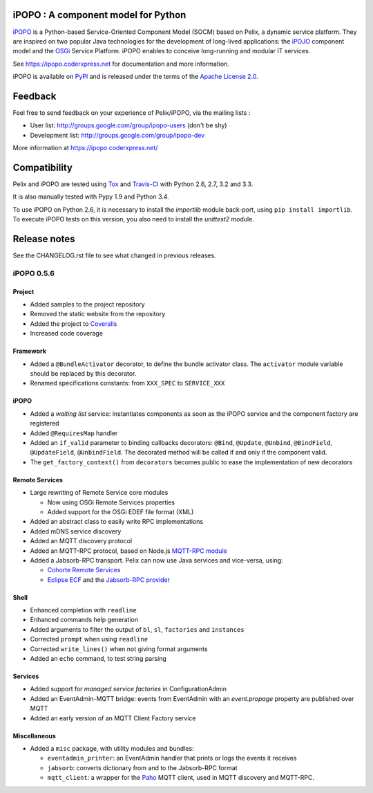 iPOPO : A component model for Python
####################################

.. image:: https://travis-ci.org/tcalmant/ipopo.png?branch=dev
     :target: https://travis-ci.org/tcalmant/ipopo

.. image:: https://coveralls.io/repos/tcalmant/ipopo/badge.png?branch=dev
     :target: https://coveralls.io/r/tcalmant/ipopo?branch=dev

`iPOPO <https://ipopo.coderxpress.net/>`_ is a Python-based Service-Oriented
Component Model (SOCM) based on Pelix, a dynamic service platform.
They are inspired on two popular Java technologies for the development of
long-lived applications: the
`iPOJO <http://felix.apache.org/documentation/subprojects/apache-felix-ipojo.html>`_
component model and the `OSGi <http://osgi.org/>`_ Service Platform.
iPOPO enables to conceive long-running and modular IT services.

See https://ipopo.coderxpress.net for documentation and more information.

iPOPO is available on `PyPI <http://pypi.python.org/pypi/iPOPO>`_ and is
released under the terms of the
`Apache License 2.0 <http://www.apache.org/licenses/LICENSE-2.0>`_.


Feedback
########

Feel free to send feedback on your experience of Pelix/iPOPO, via the mailing
lists :

* User list:        http://groups.google.com/group/ipopo-users (don't be shy)
* Development list: http://groups.google.com/group/ipopo-dev

More information at https://ipopo.coderxpress.net/


Compatibility
#############

Pelix and iPOPO are tested using `Tox <http://testrun.org/tox/latest/>`_ and
`Travis-CI <https://travis-ci.org/tcalmant/ipopo>`_ with Python 2.6, 2.7, 3.2
and 3.3.

It is also manually tested with Pypy 1.9 and Python 3.4.

To use iPOPO on Python 2.6, it is necessary to install the *importlib* module
back-port, using ``pip install importlib``.
To execute iPOPO tests on this version, you also need to install the *unittest2*
module.


Release notes
#############

See the CHANGELOG.rst file to see what changed in previous releases.

iPOPO 0.5.6
***********

Project
=======

* Added samples to the project repository
* Removed the static website from the repository

* Added the project to `Coveralls <https://coveralls.io/>`_
* Increased code coverage


Framework
=========

* Added a ``@BundleActivator`` decorator, to define the bundle activator class.
  The ``activator`` module variable should be replaced by this decorator.
* Renamed specifications constants: from ``XXX_SPEC`` to ``SERVICE_XXX``


iPOPO
=====

* Added a *waiting list* service: instantiates components as soon as the iPOPO
  service and the component factory are registered
* Added ``@RequiresMap`` handler
* Added an ``if_valid`` parameter to binding callbacks decorators: ``@Bind``,
  ``@Update``, ``@Unbind``, ``@BindField``, ``@UpdateField``, ``@UnbindField``.
  The decorated method will be called if and only if the component valid.
* The ``get_factory_context()`` from ``decorators`` becomes public to ease
  the implementation of new decorators


Remote Services
===============

* Large rewriting of Remote Service core modules

  * Now using OSGi Remote Services properties
  * Added support for the OSGi EDEF file format (XML)

* Added an abstract class to easily write RPC implementations
* Added mDNS service discovery
* Added an MQTT discovery protocol
* Added an MQTT-RPC protocol, based on Node.js
  `MQTT-RPC module <https://github.com/wolfeidau/mqtt-rpc>`_
* Added a Jabsorb-RPC transport. Pelix can now use Java services and vice-versa,
  using:

  * `Cohorte Remote Services <https://github.com/isandlaTech/cohorte-remote-services>`_
  * `Eclipse ECF <http://wiki.eclipse.org/ECF>`_ and the
    `Jabsorb-RPC provider <https://github.com/isandlaTech/cohorte-remote-services/tree/master/org.cohorte.ecf.provider.jabsorb>`_


Shell
=====

* Enhanced completion with ``readline``
* Enhanced commands help generation
* Added arguments to filter the output of ``bl``, ``sl``, ``factories``
  and ``instances``
* Corrected ``prompt`` when using ``readline``
* Corrected ``write_lines()`` when not giving format arguments
* Added an ``echo`` command, to test string parsing


Services
========

* Added support for *managed service factories* in ConfigurationAdmin
* Added an EventAdmin-MQTT bridge: events from EventAdmin with an
  *event.propage* property are published over MQTT
* Added an early version of an MQTT Client Factory service


Miscellaneous
=============

* Added a ``misc`` package, with utility modules and bundles:

  * ``eventadmin_printer``: an EventAdmin handler that prints or logs the events
    it receives
  * ``jabsorb``: converts dictionary from and to the Jabsorb-RPC format
  * ``mqtt_client``: a wrapper for the `Paho <http://www.eclipse.org/paho/>`_
    MQTT client, used in MQTT discovery and MQTT-RPC.
